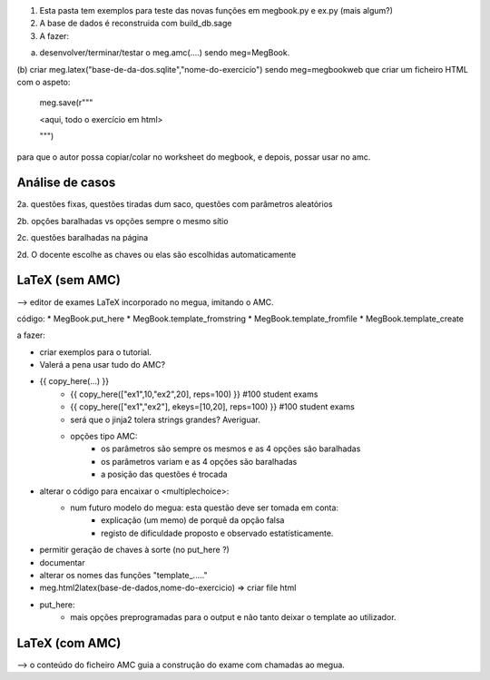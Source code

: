 

1. Esta pasta tem exemplos para teste das novas funções em megbook.py e ex.py (mais algum?)

2. A base de dados é reconstruida com build_db.sage

3. A fazer:

(a) desenvolver/terminar/testar o meg.amc(....)  sendo meg=MegBook.

(b) criar meg.latex("base-de-da-dos.sqlite","nome-do-exercicio") sendo meg=megbookweb
que criar um ficheiro HTML com o aspeto:

  meg.save(r"""

  <aqui, todo o exercício em html>
 
  """)

para que o autor possa copiar/colar no worksheet do megbook, e depois, possar usar no amc.


Análise de casos
----------------

2a. questões fixas, questões tiradas dum saco, questões com parâmetros aleatórios

2b. opções baralhadas vs opções sempre o mesmo sítio

2c. questões baralhadas na página

2d. O docente escolhe as chaves ou elas são escolhidas automaticamente


LaTeX (sem AMC)
---------------

--> editor de exames LaTeX incorporado no megua, imitando o AMC.

código:
* MegBook.put_here
* MegBook.template_fromstring
* MegBook.template_fromfile
* MegBook.template_create

a fazer:

* criar exemplos para o tutorial.

* Valerá a pena usar tudo do AMC?
* {{ copy_here(...) }}
    - {{ copy_here(["ex1",10,"ex2",20], reps=100) }} #100 student exams
    - {{ copy_here(["ex1","ex2"], ekeys=[10,20], reps=100) }} #100 student exams
    - será que o jinja2 tolera strings grandes? Averiguar.
    - opções tipo AMC:
        - os parâmetros são sempre os mesmos e as 4 opções são baralhadas
        - os parâmetros variam e as 4 opções são baralhadas
        - a posição das questões é trocada

* alterar o código para encaixar o <multiplechoice>:
   * num futuro modelo do megua: esta questão deve ser tomada em conta:
        * explicação (um memo) de porquê da opção falsa
        * registo de dificuldade proposto e observado estatísticamente.
* permitir geração de chaves à sorte (no put_here ?)
* documentar
* alterar os nomes das funções "template_....."
* meg.html2latex(base-de-dados,nome-do-exercicio) => criar file html
* put_here:
    * mais opções preprogramadas para o output e não tanto deixar o template ao utilizador.

LaTeX (com AMC)
---------------

--> o conteúdo do ficheiro AMC guia a construção do exame com chamadas ao megua.





